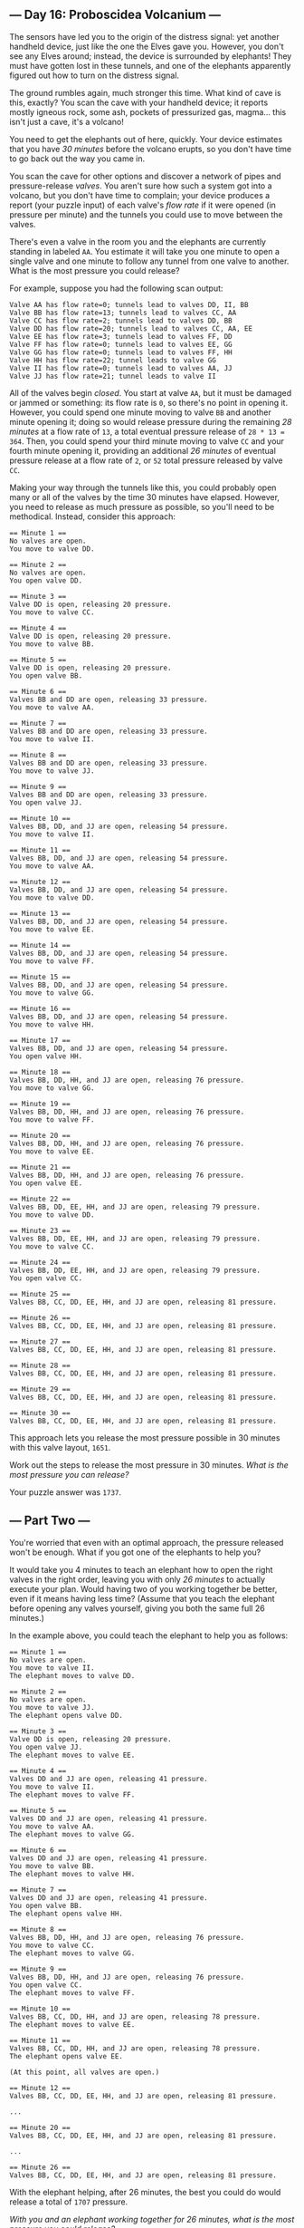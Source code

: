 ** --- Day 16: Proboscidea Volcanium ---
The sensors have led you to the origin of the distress signal: yet
another handheld device, just like the one the Elves gave you. However,
you don't see any Elves around; instead, the device is surrounded by
elephants! They must have gotten lost in these tunnels, and one of the
elephants apparently figured out how to turn on the distress signal.

The ground rumbles again, much stronger this time. What kind of cave is
this, exactly? You scan the cave with your handheld device; it reports
mostly igneous rock, some ash, pockets of pressurized gas, magma... this
isn't just a cave, it's a volcano!

You need to get the elephants out of here, quickly. Your device
estimates that you have /30 minutes/ before the volcano erupts, so you
don't have time to go back out the way you came in.

You scan the cave for other options and discover a network of pipes and
pressure-release /valves/. You aren't sure how such a system got into a
volcano, but you don't have time to complain; your device produces a
report (your puzzle input) of each valve's /flow rate/ if it were opened
(in pressure per minute) and the tunnels you could use to move between
the valves.

There's even a valve in the room you and the elephants are currently
standing in labeled =AA=. You estimate it will take you one minute to
open a single valve and one minute to follow any tunnel from one valve
to another. What is the most pressure you could release?

For example, suppose you had the following scan output:

#+begin_example
Valve AA has flow rate=0; tunnels lead to valves DD, II, BB
Valve BB has flow rate=13; tunnels lead to valves CC, AA
Valve CC has flow rate=2; tunnels lead to valves DD, BB
Valve DD has flow rate=20; tunnels lead to valves CC, AA, EE
Valve EE has flow rate=3; tunnels lead to valves FF, DD
Valve FF has flow rate=0; tunnels lead to valves EE, GG
Valve GG has flow rate=0; tunnels lead to valves FF, HH
Valve HH has flow rate=22; tunnel leads to valve GG
Valve II has flow rate=0; tunnels lead to valves AA, JJ
Valve JJ has flow rate=21; tunnel leads to valve II
#+end_example

All of the valves begin /closed/. You start at valve =AA=, but it must
be damaged or jammed or something: its flow rate is =0=, so there's no
point in opening it. However, you could spend one minute moving to valve
=BB= and another minute opening it; doing so would release pressure
during the remaining /28 minutes/ at a flow rate of =13=, a total
eventual pressure release of =28 * 13 = 364=. Then, you could spend your
third minute moving to valve =CC= and your fourth minute opening it,
providing an additional /26 minutes/ of eventual pressure release at a
flow rate of =2=, or =52= total pressure released by valve =CC=.

Making your way through the tunnels like this, you could probably open
many or all of the valves by the time 30 minutes have elapsed. However,
you need to release as much pressure as possible, so you'll need to be
methodical. Instead, consider this approach:

#+begin_example
== Minute 1 ==
No valves are open.
You move to valve DD.

== Minute 2 ==
No valves are open.
You open valve DD.

== Minute 3 ==
Valve DD is open, releasing 20 pressure.
You move to valve CC.

== Minute 4 ==
Valve DD is open, releasing 20 pressure.
You move to valve BB.

== Minute 5 ==
Valve DD is open, releasing 20 pressure.
You open valve BB.

== Minute 6 ==
Valves BB and DD are open, releasing 33 pressure.
You move to valve AA.

== Minute 7 ==
Valves BB and DD are open, releasing 33 pressure.
You move to valve II.

== Minute 8 ==
Valves BB and DD are open, releasing 33 pressure.
You move to valve JJ.

== Minute 9 ==
Valves BB and DD are open, releasing 33 pressure.
You open valve JJ.

== Minute 10 ==
Valves BB, DD, and JJ are open, releasing 54 pressure.
You move to valve II.

== Minute 11 ==
Valves BB, DD, and JJ are open, releasing 54 pressure.
You move to valve AA.

== Minute 12 ==
Valves BB, DD, and JJ are open, releasing 54 pressure.
You move to valve DD.

== Minute 13 ==
Valves BB, DD, and JJ are open, releasing 54 pressure.
You move to valve EE.

== Minute 14 ==
Valves BB, DD, and JJ are open, releasing 54 pressure.
You move to valve FF.

== Minute 15 ==
Valves BB, DD, and JJ are open, releasing 54 pressure.
You move to valve GG.

== Minute 16 ==
Valves BB, DD, and JJ are open, releasing 54 pressure.
You move to valve HH.

== Minute 17 ==
Valves BB, DD, and JJ are open, releasing 54 pressure.
You open valve HH.

== Minute 18 ==
Valves BB, DD, HH, and JJ are open, releasing 76 pressure.
You move to valve GG.

== Minute 19 ==
Valves BB, DD, HH, and JJ are open, releasing 76 pressure.
You move to valve FF.

== Minute 20 ==
Valves BB, DD, HH, and JJ are open, releasing 76 pressure.
You move to valve EE.

== Minute 21 ==
Valves BB, DD, HH, and JJ are open, releasing 76 pressure.
You open valve EE.

== Minute 22 ==
Valves BB, DD, EE, HH, and JJ are open, releasing 79 pressure.
You move to valve DD.

== Minute 23 ==
Valves BB, DD, EE, HH, and JJ are open, releasing 79 pressure.
You move to valve CC.

== Minute 24 ==
Valves BB, DD, EE, HH, and JJ are open, releasing 79 pressure.
You open valve CC.

== Minute 25 ==
Valves BB, CC, DD, EE, HH, and JJ are open, releasing 81 pressure.

== Minute 26 ==
Valves BB, CC, DD, EE, HH, and JJ are open, releasing 81 pressure.

== Minute 27 ==
Valves BB, CC, DD, EE, HH, and JJ are open, releasing 81 pressure.

== Minute 28 ==
Valves BB, CC, DD, EE, HH, and JJ are open, releasing 81 pressure.

== Minute 29 ==
Valves BB, CC, DD, EE, HH, and JJ are open, releasing 81 pressure.

== Minute 30 ==
Valves BB, CC, DD, EE, HH, and JJ are open, releasing 81 pressure.
#+end_example

This approach lets you release the most pressure possible in 30 minutes
with this valve layout, =1651=.

Work out the steps to release the most pressure in 30 minutes. /What is
the most pressure you can release?/

Your puzzle answer was =1737=.

** --- Part Two ---
You're worried that even with an optimal approach, the pressure released
won't be enough. What if you got one of the elephants to help you?

It would take you 4 minutes to teach an elephant how to open the right
valves in the right order, leaving you with only /26 minutes/ to
actually execute your plan. Would having two of you working together be
better, even if it means having less time? (Assume that you teach the
elephant before opening any valves yourself, giving you both the same
full 26 minutes.)

In the example above, you could teach the elephant to help you as
follows:

#+begin_example
== Minute 1 ==
No valves are open.
You move to valve II.
The elephant moves to valve DD.

== Minute 2 ==
No valves are open.
You move to valve JJ.
The elephant opens valve DD.

== Minute 3 ==
Valve DD is open, releasing 20 pressure.
You open valve JJ.
The elephant moves to valve EE.

== Minute 4 ==
Valves DD and JJ are open, releasing 41 pressure.
You move to valve II.
The elephant moves to valve FF.

== Minute 5 ==
Valves DD and JJ are open, releasing 41 pressure.
You move to valve AA.
The elephant moves to valve GG.

== Minute 6 ==
Valves DD and JJ are open, releasing 41 pressure.
You move to valve BB.
The elephant moves to valve HH.

== Minute 7 ==
Valves DD and JJ are open, releasing 41 pressure.
You open valve BB.
The elephant opens valve HH.

== Minute 8 ==
Valves BB, DD, HH, and JJ are open, releasing 76 pressure.
You move to valve CC.
The elephant moves to valve GG.

== Minute 9 ==
Valves BB, DD, HH, and JJ are open, releasing 76 pressure.
You open valve CC.
The elephant moves to valve FF.

== Minute 10 ==
Valves BB, CC, DD, HH, and JJ are open, releasing 78 pressure.
The elephant moves to valve EE.

== Minute 11 ==
Valves BB, CC, DD, HH, and JJ are open, releasing 78 pressure.
The elephant opens valve EE.

(At this point, all valves are open.)

== Minute 12 ==
Valves BB, CC, DD, EE, HH, and JJ are open, releasing 81 pressure.

...

== Minute 20 ==
Valves BB, CC, DD, EE, HH, and JJ are open, releasing 81 pressure.

...

== Minute 26 ==
Valves BB, CC, DD, EE, HH, and JJ are open, releasing 81 pressure.
#+end_example

With the elephant helping, after 26 minutes, the best you could do would
release a total of =1707= pressure.

/With you and an elephant working together for 26 minutes, what is the
most pressure you could release?/

Your puzzle answer was =2216=.

Both parts of this puzzle are complete! They provide two gold stars: **
